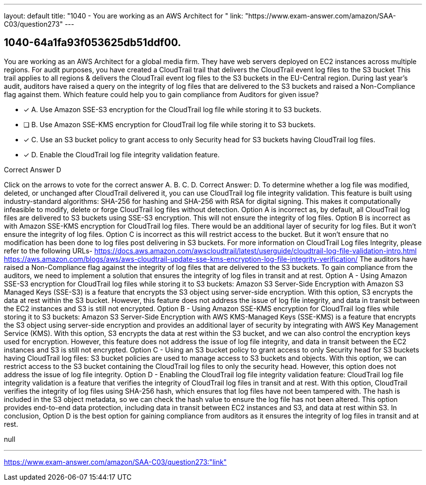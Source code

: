 ---
layout: default 
title: "1040 - You are working as an AWS Architect for "
link: "https://www.exam-answer.com/amazon/SAA-C03/question273"
---


[.question]
== 1040-64a1fa93f053625db51ddf00.


****

[.query]
--
You are working as an AWS Architect for a global media firm.
They have web servers deployed on EC2 instances across multiple regions.
For audit purposes, you have created a CloudTrail trail that delivers the CloudTrail event log files to the S3 bucket This trail applies to all regions & delivers the CloudTrail event log files to the S3 buckets in the EU-Central region.
During last year's audit, auditors have raised a query on the integrity of log files that are delivered to the S3 buckets and raised a Non-Compliance flag against them.
Which feature could help you to gain compliance from Auditors for given issue?


--

[.list]
--
* [*] A. Use Amazon SSE-S3 encryption for the CloudTrail log file while storing it to S3 buckets.
* [ ] B. Use Amazon SSE-KMS encryption for CloudTrail log file while storing it to S3 buckets.
* [*] C. Use an S3 bucket policy to grant access to only Security head for S3 buckets having CloudTrail log files.
* [*] D. Enable the CloudTrail log file integrity validation feature.

--
****

[.answer]
Correct Answer D

[.explanation]
--
Click on the arrows to vote for the correct answer
A.
B.
C.
D.
Correct Answer: D.
To determine whether a log file was modified, deleted, or unchanged after CloudTrail delivered it, you can use CloudTrail log file integrity validation.
This feature is built using industry-standard algorithms: SHA-256 for hashing and SHA-256 with RSA for digital signing.
This makes it computationally infeasible to modify, delete or forge CloudTrail log files without detection.
Option A is incorrect as, by default, all CloudTrail log files are delivered to S3 buckets using SSE-S3 encryption.
This will not ensure the integrity of log files.
Option B is incorrect as with Amazon SSE-KMS encryption for CloudTrail log files.
There would be an additional layer of security for log files.
But it won't ensure the integrity of log files.
Option C is incorrect as this will restrict access to the bucket.
But it won't ensure that no modification has been done to log files post delivering in S3 buckets.
For more information on CloudTrail Log files Integrity, please refer to the following URLs-
https://docs.aws.amazon.com/awscloudtrail/latest/userguide/cloudtrail-log-file-validation-intro.html https://aws.amazon.com/blogs/aws/aws-cloudtrail-update-sse-kms-encryption-log-file-integrity-verification/
The auditors have raised a Non-Compliance flag against the integrity of log files that are delivered to the S3 buckets. To gain compliance from the auditors, we need to implement a solution that ensures the integrity of log files in transit and at rest.
Option A - Using Amazon SSE-S3 encryption for CloudTrail log files while storing it to S3 buckets: Amazon S3 Server-Side Encryption with Amazon S3 Managed Keys (SSE-S3) is a feature that encrypts the S3 object using server-side encryption. With this option, S3 encrypts the data at rest within the S3 bucket. However, this feature does not address the issue of log file integrity, and data in transit between the EC2 instances and S3 is still not encrypted.
Option B - Using Amazon SSE-KMS encryption for CloudTrail log files while storing it to S3 buckets: Amazon S3 Server-Side Encryption with AWS KMS-Managed Keys (SSE-KMS) is a feature that encrypts the S3 object using server-side encryption and provides an additional layer of security by integrating with AWS Key Management Service (KMS). With this option, S3 encrypts the data at rest within the S3 bucket, and we can also control the encryption keys used for encryption. However, this feature does not address the issue of log file integrity, and data in transit between the EC2 instances and S3 is still not encrypted.
Option C - Using an S3 bucket policy to grant access to only Security head for S3 buckets having CloudTrail log files: S3 bucket policies are used to manage access to S3 buckets and objects. With this option, we can restrict access to the S3 bucket containing the CloudTrail log files to only the security head. However, this option does not address the issue of log file integrity.
Option D - Enabling the CloudTrail log file integrity validation feature: CloudTrail log file integrity validation is a feature that verifies the integrity of CloudTrail log files in transit and at rest. With this option, CloudTrail verifies the integrity of log files using SHA-256 hash, which ensures that log files have not been tampered with. The hash is included in the S3 object metadata, so we can check the hash value to ensure the log file has not been altered. This option provides end-to-end data protection, including data in transit between EC2 instances and S3, and data at rest within S3.
In conclusion, Option D is the best option for gaining compliance from auditors as it ensures the integrity of log files in transit and at rest.
--

[.ka]
null

'''



https://www.exam-answer.com/amazon/SAA-C03/question273:"link"


